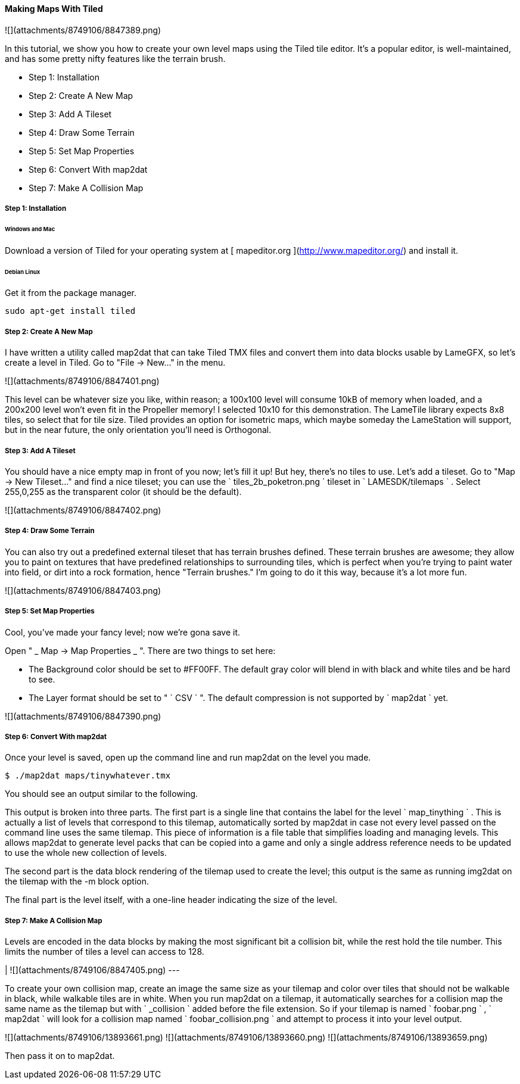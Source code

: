 #### Making Maps With Tiled

![](attachments/8749106/8847389.png)

In this tutorial, we show you how to create your own level maps using the
Tiled tile editor. It's a popular editor, is well-maintained, and has some
pretty nifty features like the terrain brush.

  * Step 1: Installation 
  * Step 2: Create A New Map 
  * Step 3: Add A Tileset 
  * Step 4: Draw Some Terrain 
  * Step 5: Set Map Properties 
  * Step 6: Convert With map2dat 
  * Step 7: Make A Collision Map 

#####  Step 1: Installation

######  Windows and Mac

Download a version of Tiled for your operating system at [ mapeditor.org
](http://www.mapeditor.org/) and install it.

######  Debian Linux

Get it from the package manager.

    
    
    sudo apt-get install tiled

#####  Step 2: Create A New Map

I have written a utility called map2dat that can take Tiled TMX files and
convert them into data blocks usable by LameGFX, so let's create a level in
Tiled. Go to "File -&gt; New..." in the menu.

![](attachments/8749106/8847401.png)

This level can be whatever size you like, within reason; a 100x100 level will
consume 10kB of memory when loaded, and a 200x200 level won't even fit in the
Propeller memory! I selected 10x10 for this demonstration. The LameTile
library expects 8x8 tiles, so select that for tile size. Tiled provides an
option for isometric maps, which maybe someday the LameStation will support,
but in the near future, the only orientation you'll need is Orthogonal.

#####  Step 3: Add A Tileset

You should have a nice empty map in front of you now; let's fill it up! But
hey, there's no tiles to use. Let's add a tileset. Go to "Map -&gt; New
Tileset..." and find a nice tileset; you can use the ` tiles_2b_poketron.png
` tileset in ` LAMESDK/tilemaps ` . Select 255,0,255 as the transparent color
(it should be the default).

![](attachments/8749106/8847402.png)

#####  Step 4: Draw Some Terrain

You can also try out a predefined external tileset that has terrain brushes
defined. These terrain brushes are awesome; they allow you to paint on
textures that have predefined relationships to surrounding tiles, which is
perfect when you're trying to paint water into field, or dirt into a rock
formation, hence "Terrain brushes." I'm going to do it this way, because it's
a lot more fun.

![](attachments/8749106/8847403.png)

#####  Step 5: Set Map Properties

Cool, you've made your fancy level; now we're gona save it.

Open " _ Map -&gt; Map Properties _ ". There are two things to set here:

  * The Background color should be set to #FF00FF. The default gray color will blend in with black and white tiles and be hard to see. 
  * The Layer format should be set to " ` CSV ` ". The default compression is not supported by ` map2dat ` yet. 

![](attachments/8749106/8847390.png)

#####  Step 6: Convert With map2dat

Once your level is saved, open up the command line and run map2dat on the
level you made.

    
    
    $ ./map2dat maps/tinywhatever.tmx

You should see an output similar to the following.

This output is broken into three parts. The first part is a single line that
contains the label for the level ` map_tinything ` . This is actually a list
of levels that correspond to this tilemap, automatically sorted by map2dat in
case not every level passed on the command line uses the same tilemap. This
piece of information is a file table that simplifies loading and managing
levels. This allows map2dat to generate level packs that can be copied into a
game and only a single address reference needs to be updated to use the whole
new collection of levels.

The second part is the data block rendering of the tilemap used to create the
level; this output is the same as running img2dat on the tilemap with the -m
block option.

The final part is the level itself, with a one-line header indicating the size
of the level.

#####  Step 7: Make A Collision Map

Levels are encoded in the data blocks by making the most significant bit a
collision bit, while the rest hold the tile number. This limits the number of
tiles a level can access to 128.

|  ![](attachments/8749106/8847405.png)  
---  
  
To create your own collision map, create an image the same size as your
tilemap and color over tiles that should not be walkable in black, while
walkable tiles are in white. When you run map2dat on a tilemap, it
automatically searches for a collision map the same name as the tilemap but
with ` _collision ` added before the file extension. So if your tilemap is
named ` foobar.png ` , ` map2dat ` will look for a collision map named `
foobar_collision.png ` and attempt to process it into your level output.

![](attachments/8749106/13893661.png) ![](attachments/8749106/13893660.png)
![](attachments/8749106/13893659.png)

Then pass it on to map2dat.

